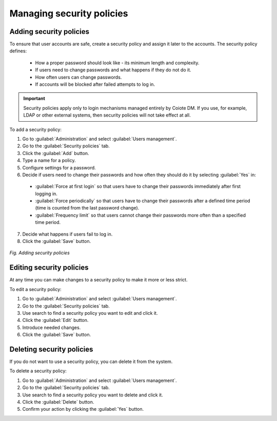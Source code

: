 .. _MU_Managing_security_policies:

Managing security policies
==========================

Adding security policies
------------------------
To ensure that user accounts are safe, create a security policy and assign it later to the accounts.
The security policy defines:

 * How a proper password should look like - its minimum length and complexity.
 * If users need to change passwords and what happens if they do not do it.
 * How often users can change passwords.
 * If accounts will be blocked after failed attempts to log in.

.. important:: Security policies apply only to login mechanisms managed entirely by Coiote DM. If you use, for example, LDAP or other external systems, then security policies will not take effect at all.

To add a security policy:

1. Go to :guilabel:`Administration` and select :guilabel:`Users management`.
2. Go to the :guilabel:`Security policies` tab.
3. Click the :guilabel:`Add` button.
4. Type a name for a policy.
5. Configure settings for a password.
6. Decide if users need to change their passwords and how often they should do it by selecting :guilabel:`Yes` in:

 * :guilabel:`Force at first login` so that users have to change their passwords immediately after first logging in.
 * :guilabel:`Force periodically`  so that users have to change their passwords after a defined time period (time is counted from the last password change).
 * :guilabel:`Frequency limit` so that users cannot change their passwords more often than a specified time period.

7. Decide what happens if users fail to log in.
8. Click the :guilabel:`Save` button.

.. figure:: images/adding_security_policies.*
  :align: center

  *Fig. Adding security policies*

Editing security policies
-------------------------

At any time you can make changes to a security policy to make it more or less strict.

To edit a security policy:

1. Go to :guilabel:`Administration` and select :guilabel:`Users management`.
2. Go to the :guilabel:`Security policies` tab.
3. Use search to find a security policy you want to edit and click it.
4. Click the :guilabel:`Edit` button.
5. Introduce needed changes.
6. Click the :guilabel:`Save` button.

Deleting security policies
--------------------------

If you do not want to use a security policy, you can delete it from the system.

To delete a security policy:

1. Go to :guilabel:`Administration` and select :guilabel:`Users management`.
2. Go to the :guilabel:`Security policies` tab.
3. Use search to find a security policy you want to delete and click it.
4. Click the :guilabel:`Delete` button.
5. Confirm your action by clicking the :guilabel:`Yes` button.
